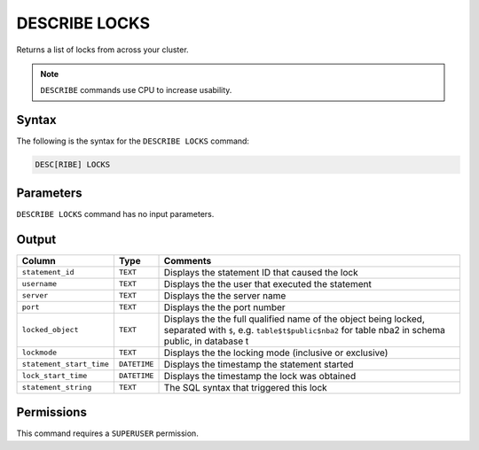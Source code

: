 .. _describe_locks:

**************
DESCRIBE LOCKS
**************

Returns a list of locks from across your cluster.

.. note:: ``DESCRIBE`` commands use CPU to increase usability.

Syntax
======

The following is the syntax for the ``DESCRIBE LOCKS`` command:

.. code-block:: postgres

   DESC[RIBE] LOCKS
   
Parameters
==========

``DESCRIBE LOCKS`` command has no input parameters.
 
    
Output
======

.. list-table:: 
   :widths: auto
   :header-rows: 1
   
   * - Column
     - Type
     - Comments
   * - ``statement_id``
     - ``TEXT``
     - Displays the statement ID that caused the lock 
   * - ``username``
     - ``TEXT``
     - Displays the the user that executed the statement
   * - ``server``
     - ``TEXT``
     - Displays the the server name 
   * - ``port``
     - ``TEXT``
     - Displays the the port number  
   * - ``locked_object``
     - ``TEXT``
     - Displays the the full qualified name of the object being locked, separated with ``$``, e.g. ``table$t$public$nba2`` for table nba2 in schema public, in database t
   * - ``lockmode``
     - ``TEXT``
     - Displays the the locking mode (inclusive or exclusive) 
   * - ``statement_start_time``
     - ``DATETIME``
     - Displays the timestamp the statement started 
   * - ``lock_start_time``
     - ``DATETIME``
     - Displays the timestamp the lock was obtained
   * - ``statement_string``
     - ``TEXT``
     - The SQL syntax that triggered this lock

Permissions
===========

This command requires a ``SUPERUSER`` permission.
